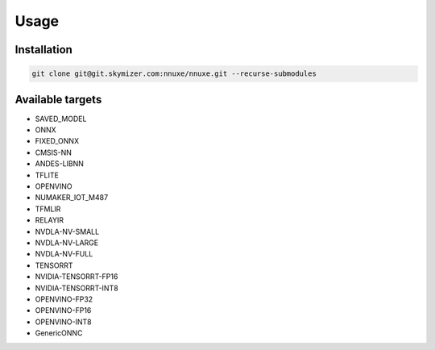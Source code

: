 Usage
=====

.. _installation:

Installation
------------

.. code-block:: console

   git clone git@git.skymizer.com:nnuxe/nnuxe.git --recurse-submodules

Available targets
------------
* SAVED_MODEL
* ONNX
* FIXED_ONNX
* CMSIS-NN
* ANDES-LIBNN
* TFLITE
* OPENVINO
* NUMAKER_IOT_M487
* TFMLIR
* RELAYIR
* NVDLA-NV-SMALL
* NVDLA-NV-LARGE
* NVDLA-NV-FULL
* TENSORRT
* NVIDIA-TENSORRT-FP16
* NVIDIA-TENSORRT-INT8
* OPENVINO-FP32
* OPENVINO-FP16
* OPENVINO-INT8
* GenericONNC